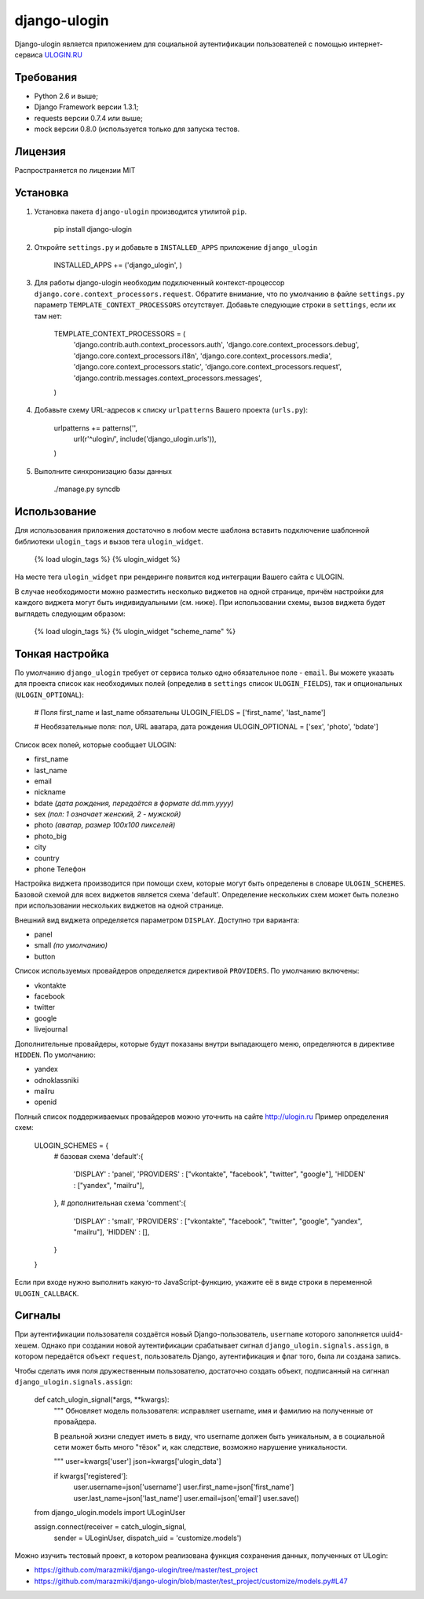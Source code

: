 django-ulogin
=============

Django-ulogin является приложением для социальной аутентификации пользователей с помощью интернет-сервиса `ULOGIN.RU <http://ulogin.ru>`_

Требования
-----------
- Python 2.6 и выше;
- Django Framework версии 1.3.1;
- requests версии 0.7.4 или выше;
- mock версии 0.8.0 (используется только для запуска тестов.

Лицензия
--------
Распространяется по лицензии MIT


Установка
----------

1. Установка пакета ``django-ulogin`` производится утилитой ``pip``.

    pip install django-ulogin

2. Откройте ``settings.py`` и добавьте в ``INSTALLED_APPS`` приложение ``django_ulogin``

    INSTALLED_APPS += ('django_ulogin', )

3. Для работы django-ulogin необходим подключенный контекст-процессор ``django.core.context_processors.request``. Обратите внимание, что по умолчанию в файле ``settings.py`` параметр ``TEMPLATE_CONTEXT_PROCESSORS`` отсутствует. Добавьте следующие строки в ``settings``, если их там нет:

    TEMPLATE_CONTEXT_PROCESSORS = (
        'django.contrib.auth.context_processors.auth',
        'django.core.context_processors.debug',
        'django.core.context_processors.i18n',
        'django.core.context_processors.media',
        'django.core.context_processors.static',
        'django.core.context_processors.request',
        'django.contrib.messages.context_processors.messages',
    )

4. Добавьте схему URL-адресов к списку ``urlpatterns`` Вашего проекта (``urls.py``):

    urlpatterns += patterns('',
        url(r'^ulogin/', include('django_ulogin.urls')),
    )

5. Выполните синхронизацию базы данных

    ./manage.py syncdb


Использование
-------------

Для использования приложения достаточно в любом месте шаблона вставить подключение шаблонной библиотеки ``ulogin_tags`` и вызов тега ``ulogin_widget``.

    {% load ulogin_tags %}
    {% ulogin_widget %}


На месте тега ``ulogin_widget`` при рендеринге появится код интеграции Вашего сайта c ULOGIN.

В случае необходимости можно разместить несколько виджетов на одной странице, причём настройки для каждого виджета могут быть индивидуальными (см. ниже). При использовании схемы, вызов виджета будет выглядеть следующим образом:

    {% load ulogin_tags %}
    {% ulogin_widget "scheme_name" %}


Тонкая настройка
----------------

По умолчанию ``django_ulogin`` требует от сервиса только одно обязательное поле - ``email``. Вы можете указать для проекта список как необходимых полей (определив в ``settings`` список ``ULOGIN_FIELDS``), так и опциональных (``ULOGIN_OPTIONAL``):

    # Поля first_name и last_name обязательны
    ULOGIN_FIELDS = ['first_name', 'last_name']

    #  Необязательные поля: пол, URL аватара, дата рождения
    ULOGIN_OPTIONAL = ['sex', 'photo', 'bdate'] 

Список всех полей, которые сообщает ULOGIN:

- first_name
- last_name
- email
- nickname
- bdate *(дата рождения, передаётся в формате dd.mm.yyyy)*
- sex *(пол: 1 означает женский, 2 - мужской)*        
- photo *(аватар, размер 100х100 пикселей)*    
- photo_big  
- city
- country
- phone Телефон

Настройка виджета производится при помощи схем, которые могут быть определены в словаре ``ULOGIN_SCHEMES``. Базовой схемой для всех виджетов является схема 'default'. Определение нескольких схем может быть полезно при использовании нескольких виджетов на одной странице.

Внешний вид виджета определяется параметром ``DISPLAY``. Доступно три варианта:

- panel
- small *(по умолчанию)*
- button

Список используемых провайдеров определяется директивой ``PROVIDERS``. По умолчанию включены:

- vkontakte
- facebook
- twitter
- google
- livejournal

Дополнительные провайдеры, которые будут показаны внутри выпадающего меню, определяются в директиве ``HIDDEN``. По умолчанию:

- yandex
- odnoklassniki
- mailru
- openid

Полный список поддерживаемых провайдеров можно уточнить на сайте http://ulogin.ru
Пример определения схем:

    ULOGIN_SCHEMES = {
        # базовая схема
        'default':{
            'DISPLAY'   : 'panel',
            'PROVIDERS' : ["vkontakte", "facebook", "twitter", "google"],
            'HIDDEN'    : ["yandex", "mailru"],
        },
        # дополнительная схема
        'comment':{
            'DISPLAY'   : 'small',
            'PROVIDERS' : ["vkontakte", "facebook", "twitter", "google", "yandex", "mailru"],
            'HIDDEN'    : [],
        }
    }

Если при входе нужно выполнить какую-то JavaScript-функцию, укажите её в виде строки в переменной ``ULOGIN_CALLBACK``.


Сигналы
-------

При аутентификации пользователя создаётся новый Django-пользователь, ``username`` которого заполняется uuid4-хешем. Однако при создании новой аутентификации срабатывает сигнал ``django_ulogin.signals.assign``, в котором передаётся объект ``request``, пользователь Django, аутентификация и флаг того, была ли создана запись.

Чтобы сделать имя поля дружественным пользователю, достаточно создать объект, подписанный на сигннал ``django_ulogin.signals.assign``:

    def catch_ulogin_signal(*args, **kwargs):
        """
        Обновляет модель пользователя: исправляет username, имя и фамилию на 
        полученные от провайдера.

        В реальной жизни следует иметь в виду, что username должен быть уникальным,
        а в социальной сети может быть много "тёзок" и, как следствие,
        возможно нарушение уникальности.

        """
        user=kwargs['user']
        json=kwargs['ulogin_data']

        if kwargs['registered']:
            user.username=json['username']
            user.first_name=json['first_name']
            user.last_name=json['last_name']
            user.email=json['email']
            user.save()

    from django_ulogin.models import ULoginUser

    assign.connect(receiver = catch_ulogin_signal,
                   sender   = ULoginUser,
                   dispatch_uid = 'customize.models')


Можно изучить тестовый проект, в котором реализована функция сохранения данных, полученных от ULogin:

- https://github.com/marazmiki/django-ulogin/tree/master/test_project
- https://github.com/marazmiki/django-ulogin/blob/master/test_project/customize/models.py#L47
